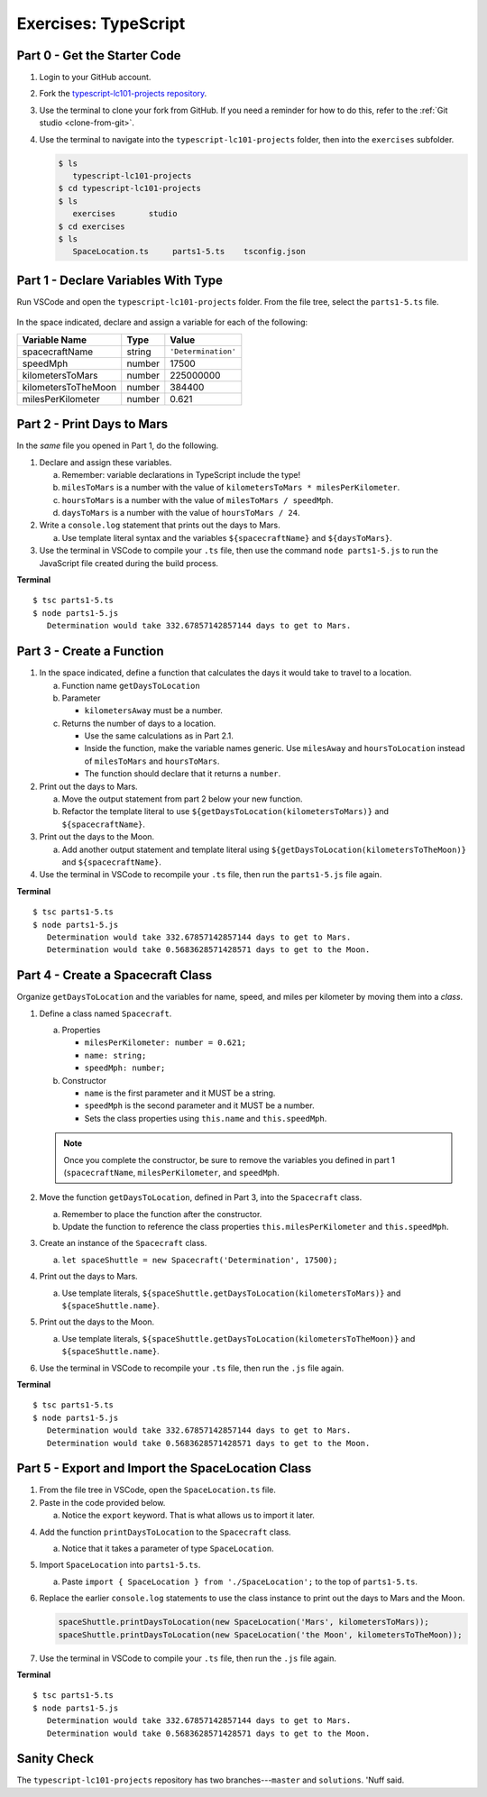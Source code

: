 Exercises: TypeScript
=====================

.. _TS-repo:

Part 0 - Get the Starter Code
------------------------------

#. Login to your GitHub account.
#. Fork the
   `typescript-lc101-projects repository <https://github.com/LaunchCodeEducation/typescript-lc101-projects>`__.
#. Use the terminal to clone your fork from GitHub. If you need a reminder for
   how to do this, refer to the :ref:`Git studio <clone-from-git>`.
#. Use the terminal to navigate into the ``typescript-lc101-projects`` folder,
   then into the ``exercises`` subfolder.

   .. sourcecode:: bash

      $ ls
         typescript-lc101-projects
      $ cd typescript-lc101-projects
      $ ls
         exercises       studio
      $ cd exercises
      $ ls
         SpaceLocation.ts     parts1-5.ts    tsconfig.json

Part 1 - Declare Variables With Type
------------------------------------

Run VSCode and open the ``typescript-lc101-projects`` folder. From the file
tree, select the ``parts1-5.ts`` file.

.. figure:: ./figures/TS-exercises-file-tree.png
   :alt: VSCode file tree for the TypeScript exercises.

In the space indicated, declare and assign a variable for each of the
following:

.. list-table::
   :widths: auto
   :header-rows: 1

   * - Variable Name
     - Type
     - Value
   * - spacecraftName
     - string
     - ``'Determination'``
   * - speedMph
     - number
     - 17500
   * - kilometersToMars
     - number
     - 225000000
   * - kilometersToTheMoon
     - number
     - 384400
   * - milesPerKilometer
     - number
     - 0.621

Part 2 - Print Days to Mars
---------------------------
In the *same* file you opened in Part 1, do the following.

#. Declare and assign these variables.

   a. Remember: variable declarations in TypeScript include the type!
   b. ``milesToMars`` is a number with the value of
      ``kilometersToMars * milesPerKilometer``.
   c. ``hoursToMars`` is a number with the value of
      ``milesToMars / speedMph``.
   d. ``daysToMars`` is a number with the value of ``hoursToMars / 24``.

#. Write a ``console.log`` statement that prints out the days to Mars.

   a. Use template literal syntax and the variables ``${spacecraftName}`` and
      ``${daysToMars}``.

#. Use the terminal in VSCode to compile your ``.ts`` file, then use the
   command ``node parts1-5.js`` to run the JavaScript file created during the
   build process.

**Terminal**

::

   $ tsc parts1-5.ts
   $ node parts1-5.js
      Determination would take 332.67857142857144 days to get to Mars.

Part 3 - Create a Function
---------------------------

#. In the space indicated, define a function that calculates the days it would
   take to travel to a location.

   a. Function name ``getDaysToLocation``
   b. Parameter

      * ``kilometersAway`` must be a number.

   c. Returns the number of days to a location.

      * Use the same calculations as in Part 2.1.
      * Inside the function, make the variable names generic. Use ``milesAway``
        and ``hoursToLocation`` instead of ``milesToMars`` and ``hoursToMars``.
      * The function should declare that it returns a ``number``.

#. Print out the days to Mars.

   a. Move the output statement from part 2 below your new function.
   b. Refactor the template literal to use ``${getDaysToLocation(kilometersToMars)}``
      and ``${spacecraftName}``.

#. Print out the days to the Moon.

   a. Add another output statement and template literal using
      ``${getDaysToLocation(kilometersToTheMoon)}`` and ``${spacecraftName}``.

#. Use the terminal in VSCode to recompile your ``.ts`` file, then run the
   ``parts1-5.js`` file again.

**Terminal**

::

   $ tsc parts1-5.ts
   $ node parts1-5.js
      Determination would take 332.67857142857144 days to get to Mars.
      Determination would take 0.5683628571428571 days to get to the Moon.

Part 4 - Create a Spacecraft Class
-----------------------------------

Organize ``getDaysToLocation`` and the variables for name, speed, and miles per
kilometer by moving them into a *class*.
 
#. Define a class named ``Spacecraft``.

   a. Properties

      * ``milesPerKilometer: number = 0.621;``
      * ``name: string;``
      * ``speedMph: number;``

   b. Constructor

      * ``name`` is the first parameter and it MUST be a string.
      * ``speedMph`` is the second parameter and it MUST be a number.
      * Sets the class properties using ``this.name`` and ``this.speedMph``.

   .. admonition:: Note

      Once you complete the constructor, be sure to remove the variables you
      defined in part 1 (``spacecraftName``, ``milesPerKilometer``, and
      ``speedMph``.

#. Move the function ``getDaysToLocation``, defined in Part 3, into the
   ``Spacecraft`` class.

   a. Remember to place the function after the constructor.
   b. Update the function to reference the class properties
      ``this.milesPerKilometer`` and ``this.speedMph``.

#. Create an instance of the ``Spacecraft`` class.

   a. ``let spaceShuttle = new Spacecraft('Determination', 17500);``

#. Print out the days to Mars.

   a. Use template literals,
      ``${spaceShuttle.getDaysToLocation(kilometersToMars)}`` and
      ``${spaceShuttle.name}``.

#. Print out the days to the Moon.

   a. Use template literals,
      ``${spaceShuttle.getDaysToLocation(kilometersToTheMoon)}`` and
      ``${spaceShuttle.name}``.

#. Use the terminal in VSCode to recompile your ``.ts`` file, then run the
   ``.js`` file again.

**Terminal**

::

   $ tsc parts1-5.ts
   $ node parts1-5.js
      Determination would take 332.67857142857144 days to get to Mars.
      Determination would take 0.5683628571428571 days to get to the Moon.

Part 5 - Export and Import the SpaceLocation Class
---------------------------------------------------

#. From the file tree in VSCode, open the ``SpaceLocation.ts`` file.
#. Paste in the code provided below.

   a. Notice the ``export`` keyword. That is what allows us to import it later.

   .. sourcecode:: js
      :linenos:

      export class SpaceLocation {
         kilometersAway: number;
         name: string;

         constructor(name: string, kilometersAway: number) {
            this.name = name;
            this.kilometersAway = kilometersAway;
         }
      }

4. Add the function ``printDaysToLocation`` to the ``Spacecraft`` class.

   a. Notice that it takes a parameter of type ``SpaceLocation``.

   .. sourcecode:: js
      :linenos:

      printDaysToLocation(location: SpaceLocation) {
         console.log(`${this.name} would take ${this.getDaysToLocation(location.kilometersAway)} days to get to ${location.name}.`);
      }

#. Import ``SpaceLocation`` into ``parts1-5.ts``.

   a. Paste ``import { SpaceLocation } from './SpaceLocation';`` to the top of
      ``parts1-5.ts``.

#. Replace the earlier ``console.log`` statements to use the class instance to
   print out the days to Mars and the Moon.

   .. sourcecode:: js

      spaceShuttle.printDaysToLocation(new SpaceLocation('Mars', kilometersToMars));
      spaceShuttle.printDaysToLocation(new SpaceLocation('the Moon', kilometersToTheMoon));

#. Use the terminal in VSCode to compile your ``.ts`` file, then run the
   ``.js`` file again.

**Terminal**

::

   $ tsc parts1-5.ts
   $ node parts1-5.js
      Determination would take 332.67857142857144 days to get to Mars.
      Determination would take 0.5683628571428571 days to get to the Moon.

Sanity Check
-------------

The ``typescript-lc101-projects`` repository has two branches---``master`` and
``solutions``. 'Nuff said.
